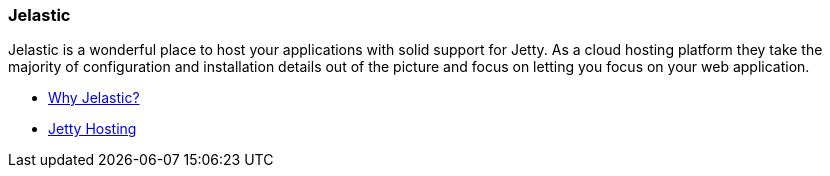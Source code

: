 //
//  ========================================================================
//  Copyright (c) 1995-2021 Mort Bay Consulting Pty Ltd and others.
//  ========================================================================
//  All rights reserved. This program and the accompanying materials
//  are made available under the terms of the Eclipse Public License v1.0
//  and Apache License v2.0 which accompanies this distribution.
//
//      The Eclipse Public License is available at
//      http://www.eclipse.org/legal/epl-v10.html
//
//      The Apache License v2.0 is available at
//      http://www.opensource.org/licenses/apache2.0.php
//
//  You may elect to redistribute this code under either of these licenses.
//  ========================================================================
//

[[jelastic]]
=== Jelastic

Jelastic is a wonderful place to host your applications with solid support for Jetty.
As a cloud hosting platform they take the majority of configuration and installation details out of the picture and focus on letting you focus on your web application.

* http://jelastic.com/why[Why Jelastic?]
* http://jelastic.com/jetty-hosting[Jetty Hosting]
